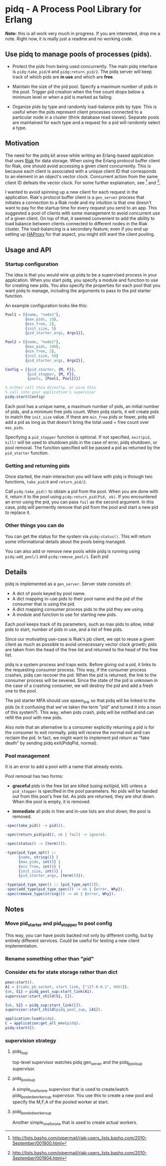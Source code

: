 * pidq - A Process Pool Library for Erlang

*Note:* this is all work very much in progress.  If you are
 interested, drop me a note.  Right now, it is really just a readme
 and no working code.

** Use pidq to manage pools of processes (pids).

- Protect the pids from being used concurrently.  The main pidq
  interface is =pidq:take_pid/0= and =pidq:return_pid/2=.  The pidq
  server will keep track of which pids are *in use* and which are
  *free*.

- Maintain the size of the pid pool.  Specify a maximum number of pids
  in the pool.  Trigger pid creation when the free count drops below a
  minimum level or when a pid is marked as failing.

- Organize pids by type and randomly load-balance pids by type.  This
  is useful when the pids represent client processes connected to a
  particular node in a cluster (think database read slaves).  Separate
  pools are maintained for each type and a request for a pid will
  randomly select a type.

** Motivation

The need for the pidq kit arose while writing an Erlang-based
application that uses [[https://wiki.basho.com/display/RIAK/][Riak]] for data storage.  When using the Erlang
protocol buffer client for Riak, one should avoid accessing a given
client concurrently.  This is because each client is associated with a
unique client ID that corresponds to an element in an object's vector
clock.  Concurrent action from the same client ID defeats the vector
clock.  For some further explaination, see [1] and [2].

I wanted to avoid spinning up a new client for each request in the
application.  Riak's protocol buffer client is a =gen_server= process
that initiates a connection to a Riak node and my intuition is that
one doesn't want to pay for the startup time for every request you
send to an app.  This suggested a pool of clients with some management
to avoid concurrent use of a given client.  On top of that, it seemed
convenient to add the ability to load balance between clients
connected to different nodes in the Riak cluster.  The load-balancing
is a secondary feature; even if you end up setting up [[http://haproxy.1wt.eu/][HAProxy]] for that
aspect, you might still want the client pooling.

[1] http://lists.basho.com/pipermail/riak-users_lists.basho.com/2010-September/001900.html
[2] http://lists.basho.com/pipermail/riak-users_lists.basho.com/2010-September/001904.html

** Usage and API

*** Startup configuration

The idea is that you would wire up pidq to be a supervised process in
your application.  When you start pidq, you specify a module and
function to use for creating new pids.  You also specify the
properties for each pool that you want pidq to manage, including the
arguments to pass to the pid starter function.

An example configuration looks like this:

#+BEGIN_SRC erlang
  Pool1 = [{name, "node1"},
           {max_pids, 10},
           {min_free, 2},
           {init_size, 5}
           {pid_starter_args, Args1}],
  
  Pool2 = [{name, "node2"},
           {max_pids, 100},
           {min_free, 2},
           {init_size, 50}
           {pid_starter_args, Args2}],
  
  Config = [{pid_starter, {M, F}},
            {pid_stopper, {M, F}},
            {pools, [Pool1, Pool2]}]

  % either call this directly, or wire this
  % call into your application's supervisor  
  pidq:start(Config)

#+END_SRC

Each pool has a unique name, a maximum number of pids, an initial
number of pids, and a minimum free pids count.  When pidq starts, it
will create pids to match the =init_size= value.  If there are =min_free=
pids or fewer, pidq will add a pid as long as that doesn't bring the
total used + free count over =max_pids=.

Specifying a =pid_stopper= function is optional.  If not specified,
=exit(pid, kill)= will be used to shutdown pids in the case of error,
pidq shutdown, or pool removal.  The function specified will be passed
a pid as returned by the =pid_starter= function.

*** Getting and returning pids

Once started, the main interaction you will have with pidq is through
two functions, =take_pid/0= and =return_pid/2=.

Call =pidq:take_pid()= to obtain a pid from the pool.  When you are done
with it, return it to the pool using =pidq:return_pid(Pid, ok)=.  If
you encountered an error using the pid, you can pass =fail= as the
second argument.  In this case, pidq will permently remove that pid
from the pool and start a new pid to replace it.

*** Other things you can do

You can get the status for the system via =pidq:status()=.  This will
return some informational details about the pools being managed.

You can also add or remove new pools while pidq is running using
=pidq:add_pool/1= and =pidq:remove_pool/1=.  Each pid 

** Details

pidq is implemented as a =gen_server=.  Server state consists of:

- A dict of pools keyed by pool name.
- A dict mapping in-use pids to their pool name and the pid of the
  consumer that is using the pid.
- A dict mapping consumer process pids to the pid they are using.
- A module and function to use for starting new pids.

Each pool keeps track of its parameters, such as max pids to allow,
initial pids to start, number of pids in use, and a list of free pids.

Since our motivating use-case is Riak's pb client, we opt to reuse a
given client as much as possible to avoid unnecessary vector clock
growth; pids are taken from the head of the free list and returned
to the head of the free list.

pidq is a system process and traps exits.  Before giving out a pid, it
links to the requesting consumer process.  This way, if the consumer
process crashes, pidq can recover the pid.  When the pid is returned,
the link to the consumer process will be severed.  Since the state of
the pid is unknown in the case of a crashing consumer, we will destroy
the pid and add a fresh one to the pool.

The pid starter MFA should use spawn_link so that pidq will be linked
to the pids (is it confusing that we've taken the term "pid" and
turned it into a noun of this system?).  This way, when pids crash,
pidq will be notified and can refill the pool with new pids.

Also note that an alternative to a consumer explicitly returning a pid
is for the consumer to exit normally.  pidq will receive the normal
exit and can reclaim the pid.  In fact, we might want to implement pid
return as "fake death" by sending pidq exit(PidqPid, normal).

*** Pool management

It is an error to add a pool with a name that already exists.

Pool removal has two forms:

- *graceful* pids in the free list are killed (using exit(pid, kill)
  unless a =pid_stopper= is specified in the pool parameters.  No pids
  will be handed out from this pool's free list.  As pids are
  returned, they are shut down.  When the pool is empty, it is
  removed.

- *immediate* all pids in free and in-use lists are shut down; the
  pool is removed.

#+BEGIN_SRC erlang
  -spec(take_pid() -> pid()).
  
  -spec(return_pid(pid(), ok | fail) -> ignore).
  
  -spec(status() -> [term()]).
  
  -type(pid_type_opt() ::
        {name, string()} |
        {max_pids, int()} |
        {min_free, int()} |
        {init_size, int()} |
        {pid_starter_args, [term()]}).
  
  -type(pid_type_spec() :: [pid_type_opt()]).
  -spec(add_type(pid_type_spec()) -> ok | {error, Why}).
  -spec(remove_type(string()) -> ok | {error, Why}).
#+END_SRC


** Notes
*** Move pid_starter and pid_stopper to pool config
This way, you can have pools backed not only by different config, but
by entirely different services.  Could be useful for testing a new
client implementation.
*** Rename something other than "pid"
*** Consider ets for state storage rather than dict

#+BEGIN_SRC erlang
pman:start().
A1 = {riakc_pb_socket, start_link, ["127.0.0.1", 8081]}.
{ok, S1} = pidq_pool_sup:start_link(A1).
supervisor:start_child(S1, []).

{ok, S2} = pidq_sup:start_link([]).
supervisor:start_child(pidq_pool_sup, [A1]).

application:load(pidq).
C = application:get_all_env(pidq).
pidq:start(C).
#+END_SRC

*** supervision strategy

**** pidq_sup
top-level supervisor watches pidq gen_server and the pidq_pool_sup
supervisor.
**** pidq_pool_sup
A simple_one_for_one supervisor that is used to create/watch
pidq_pooled_worker_sup supervisor.  You use this to create a new pool
and specify the M,F,A of the pooled worker at start.
**** pidq_pooled_worker_sup
Another simple_one_for_one that is used to create actual workers.
